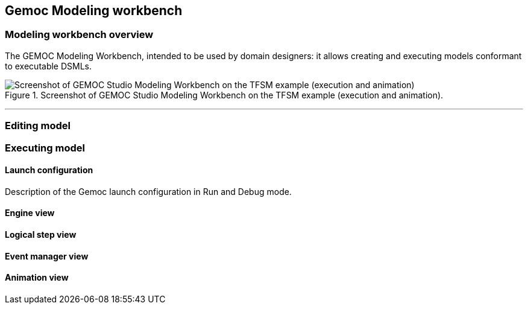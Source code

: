 [[chapter-gemoc-modeling-workbench]]
== Gemoc Modeling workbench

=== Modeling workbench overview

The GEMOC Modeling Workbench, intended to be used by domain designers: it allows creating and executing models conformant to executable DSMLs.

[[figure-glw-screenshot-of-modeling_workbench]]
.Screenshot of GEMOC Studio Modeling Workbench on the TFSM example (execution and animation).
image::images/gemoc_modeling_workbench_TFSM_screenshot.png[Screenshot of GEMOC Studio Modeling Workbench on the TFSM example (execution and animation)]
(((TFSM)))
(((TFSM,Modeling workbench)))

'''


=== Editing model

=== Executing model
==== Launch configuration

Description of the Gemoc launch configuration in Run and Debug mode.

==== Engine view

==== Logical step view

==== Event manager view

==== Animation view